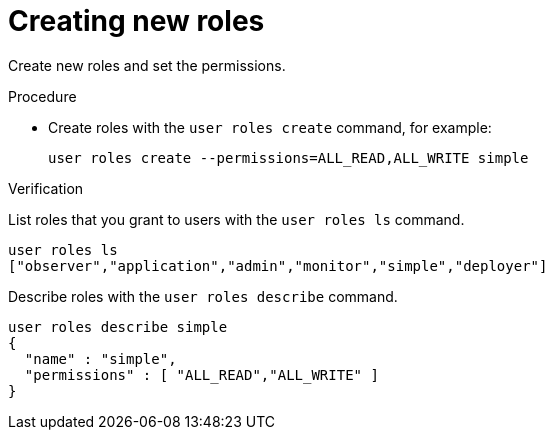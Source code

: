 [id='creating-roles_{context}']
= Creating new roles

Create new roles and set the permissions.

.Procedure

* Create roles with the [command]`user roles create` command, for example:
+
[source,options="nowrap",subs=attributes+]
----
user roles create --permissions=ALL_READ,ALL_WRITE simple
----

.Verification

List roles that you grant to users with the [command]`user roles ls` command.

[source,options="nowrap",subs=attributes+]
----
user roles ls
["observer","application","admin","monitor","simple","deployer"]
----

Describe roles with the [command]`user roles describe` command.

[source,options="nowrap",subs=attributes+]
----
user roles describe simple
{
  "name" : "simple",
  "permissions" : [ "ALL_READ","ALL_WRITE" ]
}
----
